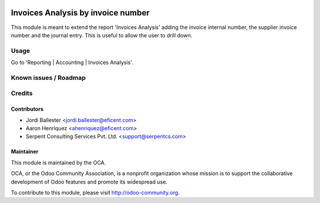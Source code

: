 .. image:: https://img.shields.io/badge/licence-AGPL--3-blue.svg
    :alt: License AGPL-3

===================================
Invoices Analysis by invoice number
===================================

This module is meant to extend the report 'Invoices Analysis' adding the
invoice internal number, the supplier invoice number and the journal entry.
This is useful to allow the user to drill down.

Usage
=====

Go to 'Reporting | Accounting | Invoices Analysis'.


Known issues / Roadmap
======================

Credits
=======

Contributors
------------
* Jordi Ballester <jordi.ballester@eficent.com>
* Aaron Henriquez <ahenriquez@eficent.com>
* Serpent Consulting Services Pvt. Ltd. <support@serpentcs.com>

Maintainer
----------

.. image:: http://odoo-community.org/logo.png
   :alt: Odoo Community Association
   :target: http://odoo-community.org

This module is maintained by the OCA.

OCA, or the Odoo Community Association, is a nonprofit organization whose
mission is to support the collaborative development of Odoo features and
promote its widespread use.

To contribute to this module, please visit http://odoo-community.org.
